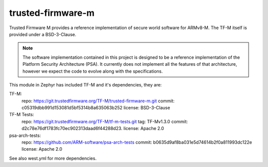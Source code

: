 trusted-firmware-m
##################

Trusted Firmware M provides a reference implementation of secure world software
for ARMv8-M. The TF-M itself is provided under a BSD-3-Clause.

.. Note::
    The software implementation contained in this project is designed to be a
    reference implementation of the Platform Security Architecture (PSA).
    It currently does not implement all the features of that architecture,
    however we expect the code to evolve along with the specifications.

This module in Zephyr has included TF-M and it's dependencies, they are:

TF-M:
    repo: https://git.trustedfirmware.org/TF-M/trusted-firmware-m.git
    commit: c05319dbb991d153081d5bf5314b8a635063b252
    license: BSD-3-Clause

TF-M Tests:
    repo: https://git.trustedfirmware.org/TF-M/tf-m-tests.git
    tag: TF-Mv1.3.0
    commit: d2c78e76df1783fc70ec902313daad6f44288d23.
    license: Apache 2.0

psa-arch-tests:
    repo: https://github.com/ARM-software/psa-arch-tests
    commit: b0635d9af8ba031e5d74614b2f0a811993dc122e
    license: Apache 2.0

See also west.yml for more dependencies.
